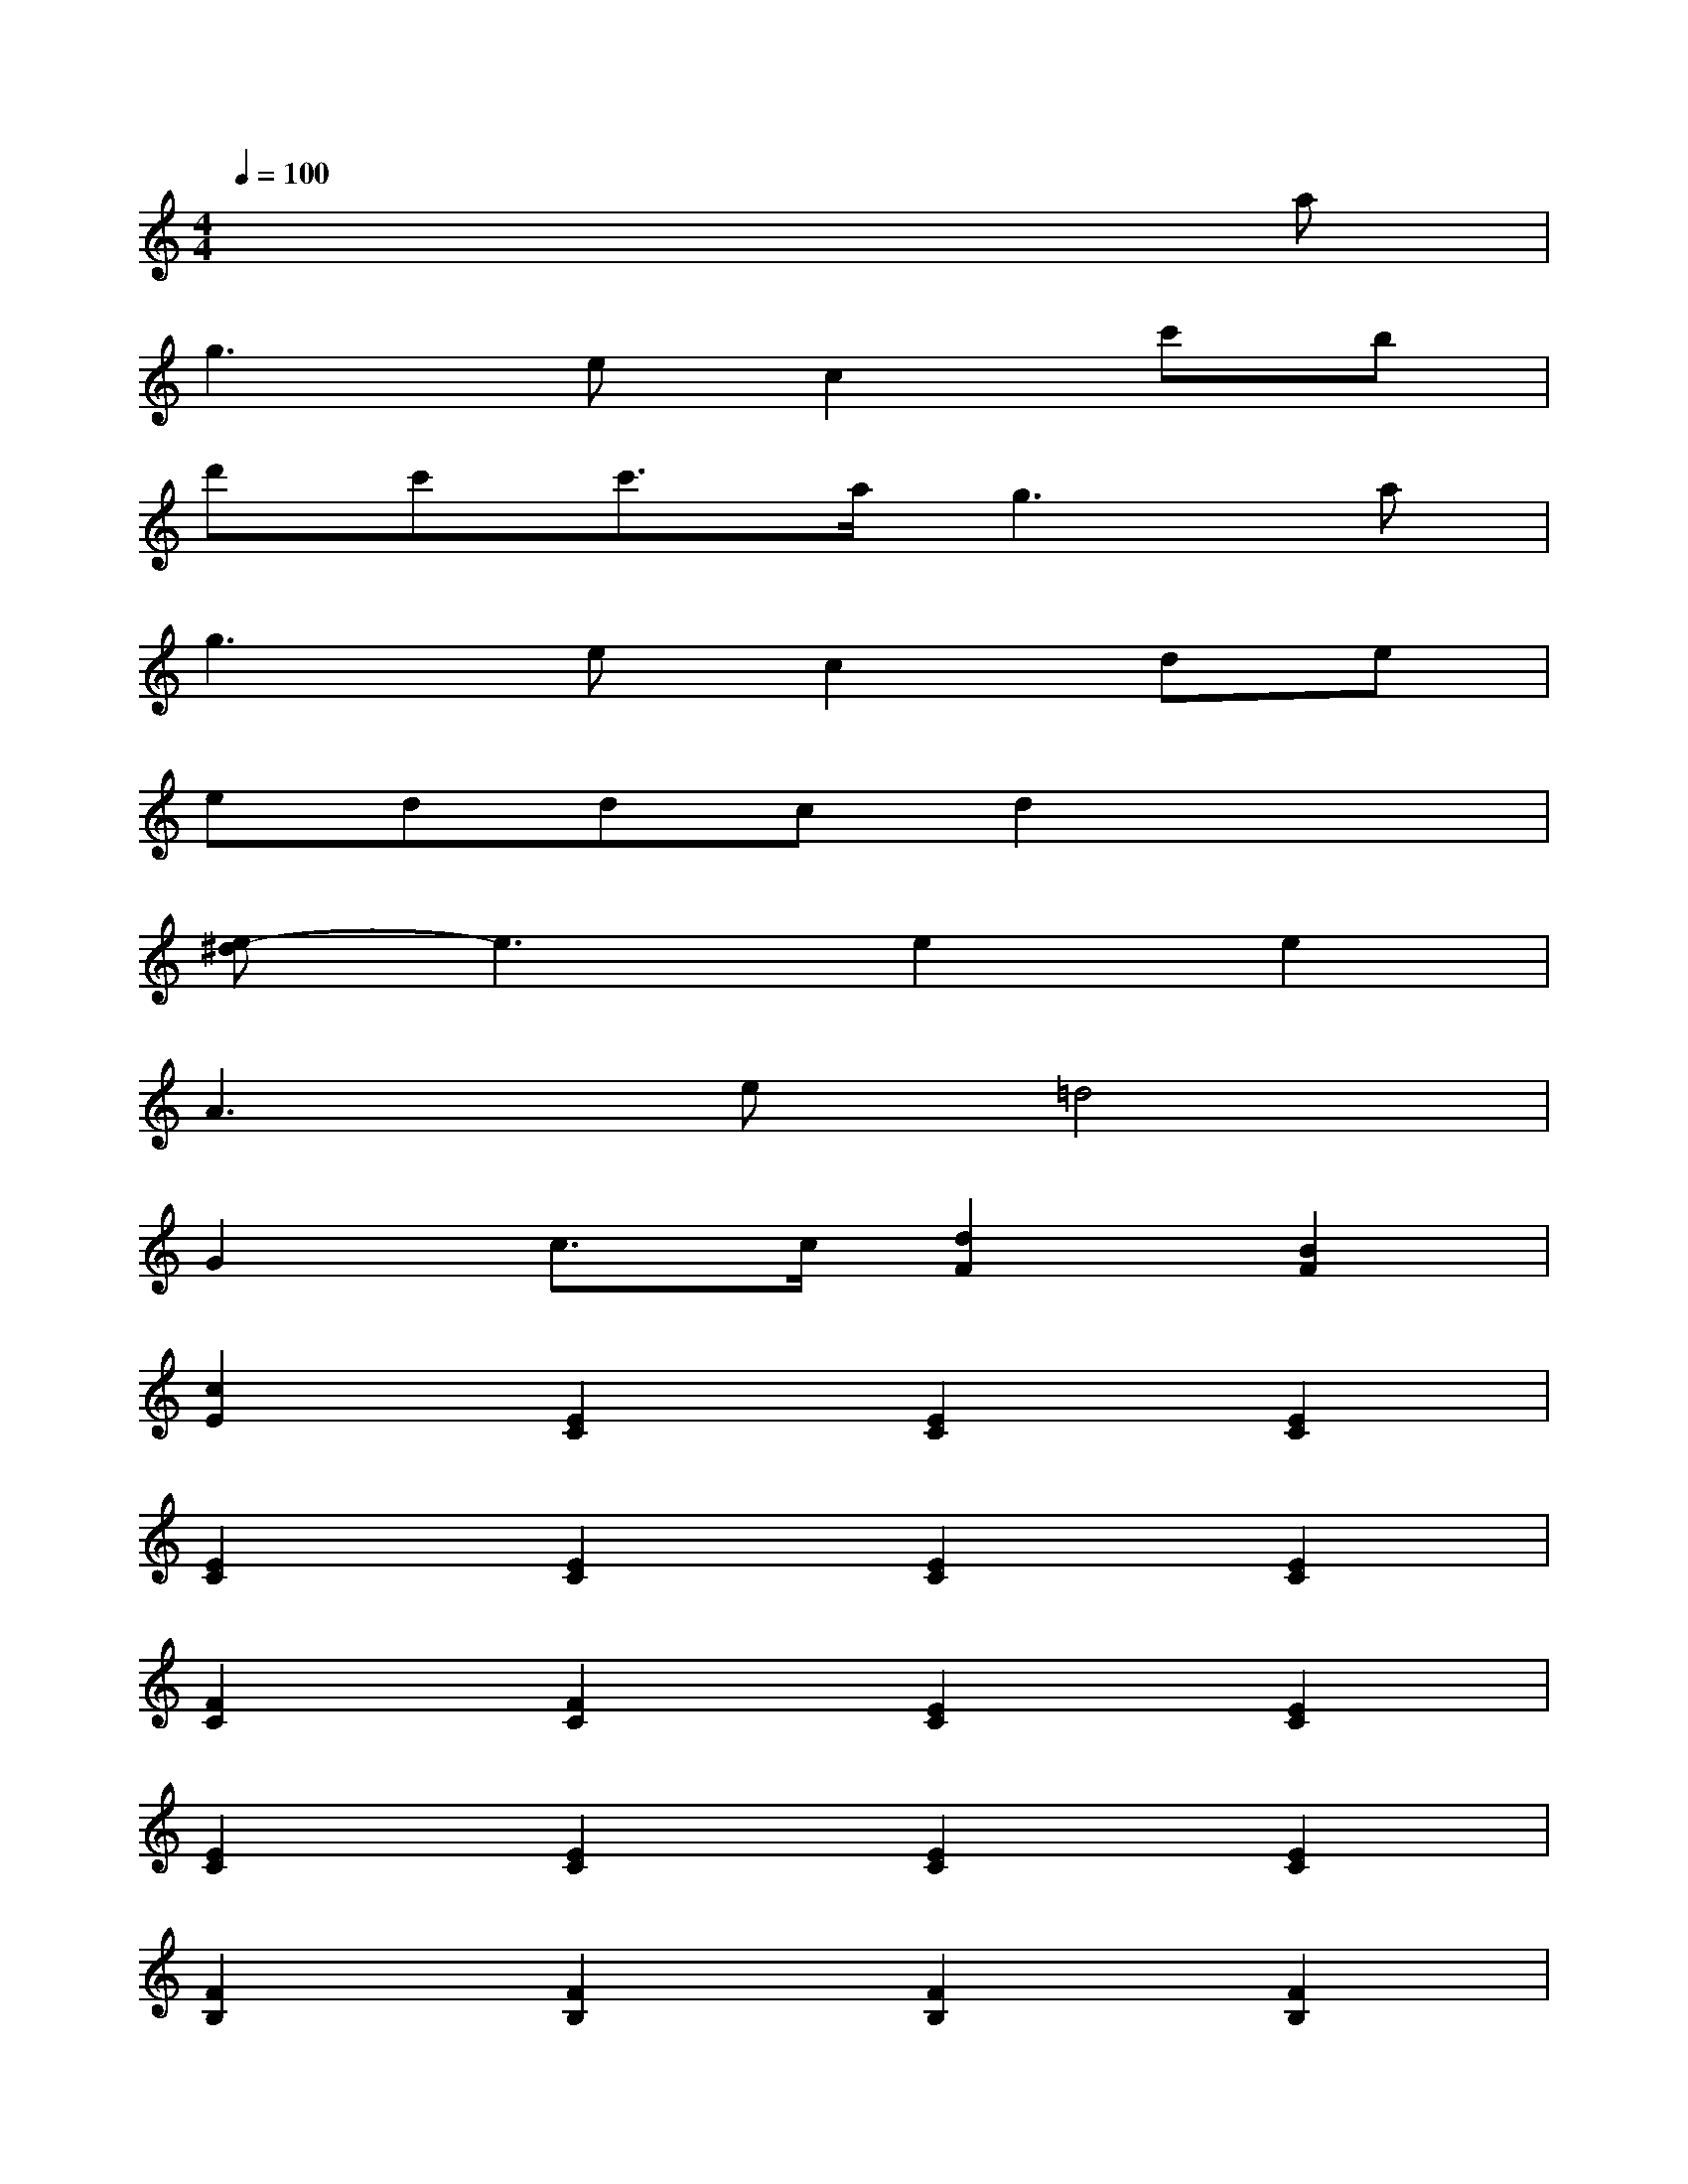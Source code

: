 X:1
T:
M:4/4
L:1/8
Q:1/4=100
K:C%0sharps
V:1
x6xa|
g3ec2c'b|
d'c'c'3/2a/2g3a|
g3ec2de|
eddcd2x2|
[e-^d]e3e2e2|
A3e=d4|
G2c3/2c/2[d2F2][B2F2]|
[c2E2][E2C2][E2C2][E2C2]|
[E2C2][E2C2][E2C2][E2C2]|
[F2C2][F2C2][E2C2][E2C2]|
[E2C2][E2C2][E2C2][E2C2]|
[F2B,2][F2B,2][F2B,2][F2B,2]|
[E2C2][E2C2][F2D2][F2D2]|
[E2C2][G3/2E3/2][F/2D/2][E3C3]x|
[D4A,4][F2D2B,2][F2D2B,2]